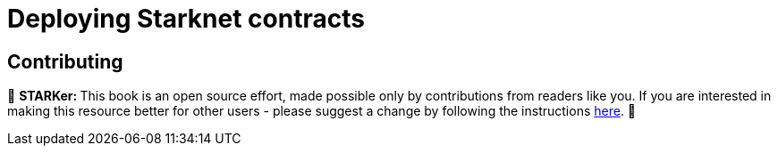 [id="deploying_contracts"]

= Deploying Starknet contracts

== Contributing

🎯 +++<strong>+++STARKer: +++</strong>+++ This book is an open source effort, made possible only by contributions from readers like you. If you are interested in making this resource better for other users - please suggest a change by following the instructions https://github.com/starknet-edu/starknetbook/blob/antora-front/CONTRIBUTING.adoc[here].
🎯